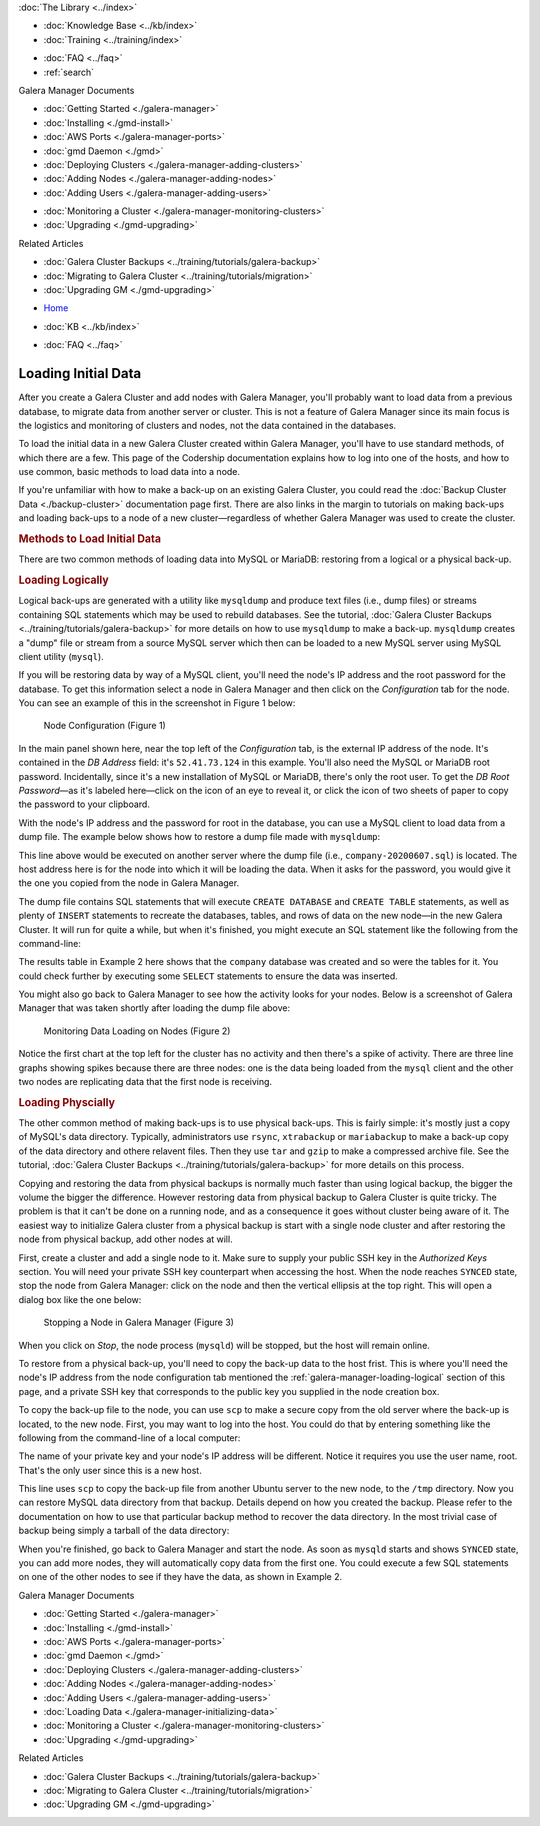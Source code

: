 .. meta::
   :title: The Galera Manager - Loading Initial Data
   :description:
   :language: en-US
   :keywords: galera cluster, gmd, galera manager, gui
   :copyright: Codership Oy, 2014 - 2021. All Rights Reserved.


.. container:: left-margin

   .. container:: left-margin-top

      :doc:`The Library <../index>`

   .. container:: left-margin-content

      .. cssclass:: here

         - :doc:`Documentation <./index>`

      - :doc:`Knowledge Base <../kb/index>`
      - :doc:`Training <../training/index>`

      .. cssclass:: sub-links

         - :doc:`Training Courses <../training/courses/index>`
         - :doc:`Tutorial Articles <../training/tutorials/index>`
         - :doc:`Training Videos <../training/videos/index>`

      - :doc:`FAQ <../faq>`
      - :ref:`search`

      Galera Manager Documents

      - :doc:`Getting Started <./galera-manager>`
      - :doc:`Installing <./gmd-install>`
      - :doc:`AWS Ports <./galera-manager-ports>`
      - :doc:`gmd Daemon <./gmd>`
      - :doc:`Deploying Clusters <./galera-manager-adding-clusters>`
      - :doc:`Adding Nodes <./galera-manager-adding-nodes>`
      - :doc:`Adding Users <./galera-manager-adding-users>`

      .. cssclass:: here

         - :doc:`Loading Data <./galera-manager-initializing-data>`

      - :doc:`Monitoring a Cluster <./galera-manager-monitoring-clusters>`
      - :doc:`Upgrading <./gmd-upgrading>`

      Related Articles

      - :doc:`Galera Cluster Backups <../training/tutorials/galera-backup>`
      - :doc:`Migrating to Galera Cluster <../training/tutorials/migration>`
      - :doc:`Upgrading GM <./gmd-upgrading>`

.. container:: top-links

   - `Home <https://galeracluster.com>`_

   .. cssclass:: here

      - :doc:`Docs <./index>`

   - :doc:`KB <../kb/index>`

   .. cssclass:: nav-wider

      - :doc:`Training <../training/index>`

   - :doc:`FAQ <../faq>`


.. cssclass:: library-document
.. _`galera-manager-initial-load-data`:

===================================================
Loading Initial Data
===================================================

After you create a Galera Cluster and add nodes with Galera Manager, you'll probably want to load data from a previous database, to migrate data from another server or cluster.  This is not a feature of Galera Manager since its main focus is the logistics and monitoring of clusters and nodes, not the data contained in the databases.

To load the initial data in a new Galera Cluster created within Galera Manager, you'll have to use standard methods, of which there are a few.  This page of the Codership documentation explains how to log into one of the hosts, and how to use common, basic methods to load data into a node.

If you're unfamiliar with how to make a back-up on an existing Galera Cluster, you could read the :doc:`Backup Cluster Data <./backup-cluster>` documentation page first. There are also links in the margin to tutorials on making back-ups and loading back-ups to a node of a new cluster |---| regardless of whether Galera Manager was used to create the cluster.


.. _`galera-manager-loading-data-methods`:
.. rst-class:: section-heading
.. rubric:: Methods to Load Initial Data

There are two common methods of loading data into MySQL or MariaDB: restoring from a logical or a physical back-up.

.. _`galera-manager-loading-logical`:
.. rst-class:: sub-heading
.. rubric:: Loading Logically

Logical back-ups are generated with a utility like ``mysqldump`` and produce text files (i.e., dump files) or streams containing SQL statements which may be used to rebuild databases. See the tutorial, :doc:`Galera Cluster Backups <../training/tutorials/galera-backup>` for more details on how to use ``mysqldump`` to make a back-up. ``mysqldump`` creates a "dump" file or stream from a source MySQL server which then can be loaded to a new MySQL server using MySQL client utility (``mysql``).

If you will be restoring data by way of a MySQL client, you'll need the node's IP address and the root password for the database. To get this information select a node in Galera Manager and then click on the *Configuration* tab for the node.  You can see an example of this in the screenshot in Figure 1 below:

.. figure:: ../images/galera-manager-node-configuration.png
   :width: 600px
   :alt: Galera Manager - Node Configuration
   :class: document-screenshot

   Node Configuration (Figure 1)

In the main panel shown here, near the top left of the *Configuration* tab, is the external IP address of the node. It's contained in the *DB Address* field: it's ``52.41.73.124`` in this example. You'll also need the MySQL or MariaDB root password. Incidentally, since it's a new installation of MySQL or MariaDB, there's only the root user.  To get the *DB Root Password* |---| as it's labeled here |---| click on the icon of an eye to reveal it, or click the icon of two sheets of paper to copy the password to your clipboard.

With the node's IP address and the password for root in the database, you can use a MySQL client to load data from a dump file. The example below shows how to restore a dump file made with ``mysqldump``:

.. code-block:: shell
   :caption: Load Data from a ``mysqldump`` File (Example 1)

   mysql -p -u root -h 52.41.73.124 < company-20200607.sql

This line above would be executed on another server where the dump file (i.e., ``company-20200607.sql``) is located.  The host address here is for the node into which it will be loading the data.  When it asks for the password, you would give it the one you copied from the node in Galera Manager.

The dump file contains SQL statements that will execute ``CREATE DATABASE`` and ``CREATE TABLE`` statements, as well as plenty of ``INSERT`` statements to recreate the databases, tables, and rows of data on the new node |---| in the new Galera Cluster. It will run for quite a while, but when it's finished, you might execute an SQL statement like the following from the command-line:

.. code-block:: mysql
   :caption: Checking Loaded Data (Example 2)


   mysql -p -u root -h 52.41.73.124 -e "SHOW TABLES FROM company"

   +----------------------+
   | Tables_in_company    |
   +----------------------+
   | clients              |
   | clients_addresses    |
   | clients_email        |
   | clients_telephones   |
   | employees            |
   | employees_email      |
   | employees_salaries   |
   | employees_telephones |
   | org_departments      |
   | org_divisions        |
   | org_offices          |
   | org_warehouses       |
   | ref_job_titles       |
   | ref_name_titles      |
   | ref_states           |
   +----------------------+

The results table in Example 2 here shows that the ``company`` database was created and so were the tables for it.  You could check further by executing some ``SELECT`` statements to ensure the data was inserted.

You might also go back to Galera Manager to see how the activity looks for your nodes. Below is a screenshot of Galera Manager that was taken shortly after loading the dump file above:

.. figure:: ../images/galera-manager-monitor-data-loading.png
   :width: 600px
   :alt: Galera Manager - Monitoring Data Loading on a Node
   :class: document-screenshot

   Monitoring Data Loading on Nodes (Figure 2)

Notice the first chart at the top left for the cluster has no activity and then there's a spike of activity. There are three line graphs showing spikes because there are three nodes:  one is the data being loaded from the ``mysql`` client and the other two nodes are replicating data that the first node is receiving.

.. _`galera-manager-loading-physical`:
.. rst-class:: sub-heading
.. rubric:: Loading Physcially

The other common method of making back-ups is to use physical back-ups.  This is fairly simple: it's mostly just a copy of MySQL's data directory.  Typically, administrators use ``rsync``, ``xtrabackup`` or ``mariabackup`` to make a back-up copy of the data directory and othere relavent files.  Then they use ``tar`` and ``gzip`` to make a compressed archive file.  See the tutorial, :doc:`Galera Cluster Backups <../training/tutorials/galera-backup>` for more details on this process.

Copying and restoring the data from physical backups is normally much faster than using logical backup, the bigger the volume the bigger the difference. However restoring data from physical backup to Galera Cluster is quite tricky. The problem is that it can't be done on a running node, and as a consequence it goes without cluster being aware of it. The easiest way to initialize Galera cluster from a physical backup is start with a single node cluster and after restoring the node from physical backup, add other nodes at will.

First, create a cluster and add a single node to it. Make sure to supply your public SSH key in the *Authorized Keys* section. You will need your private SSH key counterpart when accessing the host. When the node reaches ``SYNCED`` state, stop the node from Galera Manager: click on the node and then the vertical ellipsis at the top right. This will open a dialog box like the one below:

.. figure:: ../images/galera-manager-stop-start-node.png
   :width: 400px
   :alt: Stop a Node in Galera Manager
   :class: document-screenshot

   Stopping a Node in Galera Manager (Figure 3)

When you click on *Stop*, the node process (``mysqld``) will be stopped, but the host will remain online.

To restore from a physical back-up, you'll need to copy the back-up data to the host frist. This is where you'll need the node's IP address from the node configuration tab mentioned the :ref:`galera-manager-loading-logical` section of this page, and a private SSH key that corresponds to the public key you supplied in the node creation box.

To copy the back-up file to the node, you can use ``scp`` to make a secure copy from the old server where the back-up is located, to the new node. First, you may want to log into the host. You could do that by entering something like the following from the command-line of a local computer:

.. code-block:: shell
   :caption: Logging into a Node to Prepare to Load Data (Example 3)

   ssh -i ~/.ssh/galera-manager root@52.41.73.124

The name of your private key and your node's IP address will be different. Notice it requires you use the user name, root.  That's the only user since this is a new host.

.. code-block:: shell
   :caption: Copying Back-Up Data from Remote Server (Example 4)

   scp -i ~/.ssh/galera-manager /backups/backup-20200607.tgz root@52.41.73.124:/tmp/

This line uses ``scp`` to copy the back-up file from another Ubuntu server to the new node, to the ``/tmp`` directory. Now you can restore MySQL data directory from that backup. Details depend on how you created the backup. Please refer to the documentation on how to use that particular backup method to recover the data directory. In the most trivial case of backup being simply a tarball of the data directory:

.. code-block:: shell
   :caption: Unzipping and Extracting Back-Up Data (Example 5)

   tar -xvzf /tmp/backup-20200607.tgz -C /var/lib/mysql
   chown -R mysql /var/lib/mysql

When you're finished, go back to Galera Manager and start the node.  As soon as ``mysqld`` starts and shows ``SYNCED`` state, you can add more nodes, they will automatically copy data from the first one.  You could execute a few SQL statements on one of the other nodes to see if they have the data, as shown in Example 2.


.. container:: bottom-links

   Galera Manager Documents

   - :doc:`Getting Started <./galera-manager>`
   - :doc:`Installing <./gmd-install>`
   - :doc:`AWS Ports <./galera-manager-ports>`
   - :doc:`gmd Daemon <./gmd>`
   - :doc:`Deploying Clusters <./galera-manager-adding-clusters>`
   - :doc:`Adding Nodes <./galera-manager-adding-nodes>`
   - :doc:`Adding Users <./galera-manager-adding-users>`
   - :doc:`Loading Data <./galera-manager-initializing-data>`
   - :doc:`Monitoring a Cluster <./galera-manager-monitoring-clusters>`
   - :doc:`Upgrading <./gmd-upgrading>`

   Related Articles

   - :doc:`Galera Cluster Backups <../training/tutorials/galera-backup>`
   - :doc:`Migrating to Galera Cluster <../training/tutorials/migration>`
   - :doc:`Upgrading GM <./gmd-upgrading>`

.. |---|   unicode:: U+2014 .. EM DASH
   :trim:
